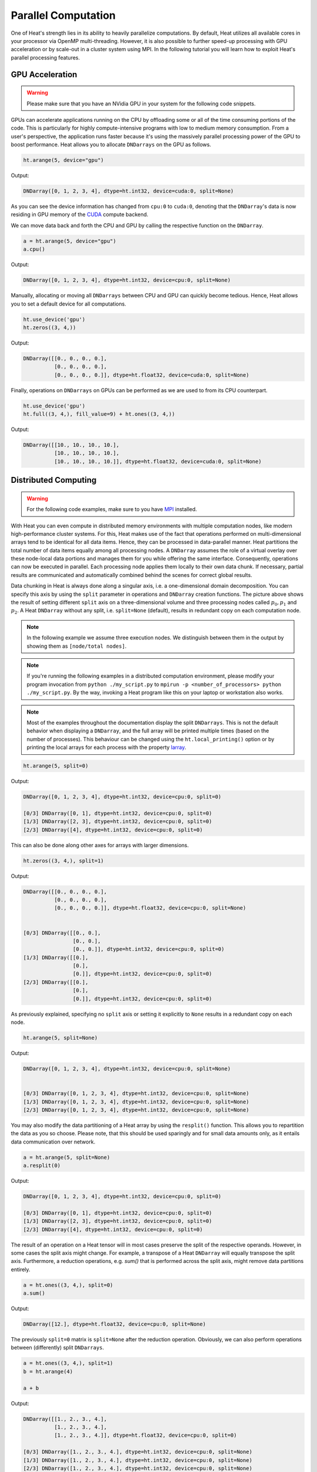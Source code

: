 Parallel Computation
====================

One of Heat's strength lies in its ability to heavily parallelize computations. By default, Heat utilizes all available cores in your processor via OpenMP multi-threading. However, it is also possible to further speed-up processing with GPU acceleration or by scale-out in a cluster system using MPI. In the following tutorial you will learn how to exploit Heat's parallel processing features.

GPU Acceleration
----------------

.. warning::
    Please make sure that you have an NVidia GPU in your system for the following code snippets.

GPUs can accelerate applications running on the CPU by offloading some or all of the time consuming portions of the code. This is particularly for highly compute-intensive programs with low to medium memory consumption. From a user's perspective, the application runs faster because it's using the massively parallel processing power of the GPU to boost performance. Heat allows you to allocate ``DNDarrays`` on the GPU as follows.

.. code:: python

    ht.arange(5, device="gpu")

Output:

.. code:: text

    DNDarray([0, 1, 2, 3, 4], dtype=ht.int32, device=cuda:0, split=None)

As you can see the device information has changed from ``cpu:0`` to ``cuda:0``, denoting that the ``DNDarray``'s data is now residing in GPU memory of the `CUDA <https://developer.nvidia.com/cuda-zone>`_ compute backend.

We can move data back and forth the CPU and GPU by calling the respective function on the ``DNDarray``.

.. code:: python

    a = ht.arange(5, device="gpu")
    a.cpu()

Output:

.. code:: text

    DNDarray([0, 1, 2, 3, 4], dtype=ht.int32, device=cpu:0, split=None)

Manually, allocating or moving all ``DNDarrays`` between CPU and GPU can quickly become tedious. Hence, Heat allows you to set a default device for all computations.

.. code:: python

    ht.use_device('gpu')
    ht.zeros((3, 4,))

Output:

.. code:: text

    DNDarray([[0., 0., 0., 0.],
              [0., 0., 0., 0.],
              [0., 0., 0., 0.]], dtype=ht.float32, device=cuda:0, split=None)

Finally, operations on ``DNDarrays`` on GPUs can be performed as we are used to from its CPU counterpart.

.. code:: python

    ht.use_device('gpu')
    ht.full((3, 4,), fill_value=9) + ht.ones((3, 4,))

Output:

.. code:: text

    DNDarray([[10., 10., 10., 10.],
              [10., 10., 10., 10.],
              [10., 10., 10., 10.]], dtype=ht.float32, device=cuda:0, split=None)

Distributed Computing
---------------------

.. warning::
    For the following code examples, make sure to you have `MPI <https://computing.llnl.gov/tutorials/mpi/>`_ installed.

With Heat you can even compute in distributed memory environments with multiple computation nodes, like modern high-performance cluster systems. For this, Heat makes use of the fact that operations performed on multi-dimensional arrays tend to be identical for all data items. Hence, they can be processed in data-parallel manner. Heat partitions the total number of data items equally among all processing nodes. A ``DNDarray`` assumes the role of a virtual overlay over these node-local data portions and manages them for you while offering the same interface. Consequently, operations can now be executed in parallel. Each processing node applies them locally to their own data chunk. If necessary, partial results are communicated and automatically combined behind the scenes for correct global results.

.. image:: ../images/split_array.svg
    :align: center
    :width: 80%

Data chunking in Heat is always done along a singular axis, i.e. a one-dimensional domain decomposition. You can specify this axis by using the ``split`` parameter in operations and ``DNDarray`` creation functions. The picture above shows the result of setting different ``split`` axis on a three-dimensional volume and three processing nodes called :math:`p_0, p_1` and :math:`p_2`. A Heat ``DNDarray`` without any split, i.e. ``split=None`` (default), results in redundant copy on each computation node.

.. note::
    In the following example we assume three execution nodes. We distinguish between them in the output by showing them as ``[node/total nodes]``.

.. note::

    If you're running the following examples in a distributed computation environment, please modify your program invocation from ``python ./my_script.py`` to ``mpirun -p <number_of_processors> python ./my_script.py``. By the way, invoking a Heat program like this on your laptop or workstation also works.

.. note ::
   Most of the examples throughout the documentation display the split ``DNDarrays``. This is not the default behavior when displaying a ``DNDarray``, and the full array will be printed multiple times (based on the number of processes). This behaviour can be changed using the ``ht.local_printing()`` option or by printing the local arrays for each process with the property `larray <https://heat.readthedocs.io/en/latest/autoapi/heat/core/dndarray/index.html?highlight=dndarray#heat.core.dndarray.DNDarray.larray>`_.

.. code:: python

    ht.arange(5, split=0)

Output:

.. code:: text

    DNDarray([0, 1, 2, 3, 4], dtype=ht.int32, device=cpu:0, split=0)

    [0/3] DNDarray([0, 1], dtype=ht.int32, device=cpu:0, split=0)
    [1/3] DNDarray([2, 3], dtype=ht.int32, device=cpu:0, split=0)
    [2/3] DNDarray([4], dtype=ht.int32, device=cpu:0, split=0)

This can also be done along other axes for arrays with larger dimensions.

.. code:: python

    ht.zeros((3, 4,), split=1)

Output:

.. code:: text

    DNDarray([[0., 0., 0., 0.],
              [0., 0., 0., 0.],
              [0., 0., 0., 0.]], dtype=ht.float32, device=cpu:0, split=None)


    [0/3] DNDarray([[0., 0.],
                    [0., 0.],
                    [0., 0.]], dtype=ht.int32, device=cpu:0, split=0)
    [1/3] DNDarray([[0.],
                    [0.],
                    [0.]], dtype=ht.int32, device=cpu:0, split=0)
    [2/3] DNDarray([[0.],
                    [0.],
                    [0.]], dtype=ht.int32, device=cpu:0, split=0)

As previously explained, specifying no ``split`` axis or setting it explicitly to ``None`` results in a redundant copy on each node.

.. code:: python

    ht.arange(5, split=None)

Output:

.. code:: text

    DNDarray([0, 1, 2, 3, 4], dtype=ht.int32, device=cpu:0, split=None)


    [0/3] DNDarray([0, 1, 2, 3, 4], dtype=ht.int32, device=cpu:0, split=None)
    [1/3] DNDarray([0, 1, 2, 3, 4], dtype=ht.int32, device=cpu:0, split=None)
    [2/3] DNDarray([0, 1, 2, 3, 4], dtype=ht.int32, device=cpu:0, split=None)

You may also modify the data partitioning of a Heat array by using the ``resplit()`` function. This allows you to repartition the data as you so choose. Please note, that this should be used sparingly and for small data amounts only, as it entails data communication over network.

.. code:: python

    a = ht.arange(5, split=None)
    a.resplit(0)

Output:

.. code:: text

    DNDarray([0, 1, 2, 3, 4], dtype=ht.int32, device=cpu:0, split=0)

    [0/3] DNDarray([0, 1], dtype=ht.int32, device=cpu:0, split=0)
    [1/3] DNDarray([2, 3], dtype=ht.int32, device=cpu:0, split=0)
    [2/3] DNDarray([4], dtype=ht.int32, device=cpu:0, split=0)

The result of an operation on a Heat tensor will in most cases preserve the split of the respective operands. However, in some cases the split axis might change. For example, a transpose of a Heat ``DNDarray`` will equally transpose the split axis. Furthermore, a reduction operations, e.g. `sum()` that is performed across the split axis, might remove data partitions entirely.

.. code:: python

    a = ht.ones((3, 4,), split=0)
    a.sum()

Output:

.. code:: text

    DNDarray([12.], dtype=ht.float32, device=cpu:0, split=None)

The previously ``split=0`` matrix is ``split=None`` after the reduction operation. Obviously, we can also perform operations between (differently) split ``DNDarrays``.

.. code:: python

    a = ht.ones((3, 4,), split=1)
    b = ht.arange(4)

    a + b

Output:

.. code:: text

    DNDarray([[1., 2., 3., 4.],
              [1., 2., 3., 4.],
              [1., 2., 3., 4.]], dtype=ht.float32, device=cpu:0, split=0)

    [0/3] DNDarray([1., 2., 3., 4.], dtype=ht.int32, device=cpu:0, split=None)
    [1/3] DNDarray([1., 2., 3., 4.], dtype=ht.int32, device=cpu:0, split=None)
    [2/3] DNDarray([1., 2., 3., 4.], dtype=ht.int32, device=cpu:0, split=None)

Technical Details
^^^^^^^^^^^^^^^^^

On a technical level, Heat is inspired by the so-called `Bulk Synchronous Parallel (BSP) <https://en.wikipedia.org/wiki/Bulk_synchronous_parallel>`_ processing model. Computations proceed in a series of hierarchical supersteps, each consisting of a number of node-local computations and subsequent communications. In contrast to the classical BSP model, communicated data is available immediately, rather than after the next global synchronization. In Heat, global synchronizations only occurs for collective MPI calls as well as at the program start and termination.

.. image:: ../images/bsp.svg
    :align: center
    :width: 60%

Distributed Interactive Interpreter
^^^^^^^^^^^^^^^^^^^^^^^^^^^^^^^^^^^

Heat ships with a distributed interactive Python interpreter that allows you to prototype and debug distributed applications. It can be found in the Heat sources in the path `scripts/interactive.py` or you just grab it directly

.. code:: bash

    wget https://raw.githubusercontent.com/helmholtz-analytics/heat/master/scripts/interactive.py

You can start the distributed interactive interpreter by invoking the following command.

.. code:: bash

    mpirun -s all -np <procs> python interactive.py

.. note::

    The interactive interpreter does only support a subset of all controls commands.


Parallel Performance
--------------------

When working with parallel and distributed computation in Heat there are some best practices for you may to know about. The following list covers the major ones.

Dos
^^^

* Use the high-level Heat API
    * computational kernels are optimized
    * Python constructs (e.g. loops) may be slow
* Split large data amounts
    * often this along the 'observations/samples/time' dimension
    * large intermediate matrices
* Have redundant copies (``split=None``) of small, frequently accessed matrices

Dont's
^^^^^^

* Avoid extensive data copying, e.g.
    * operations with operands of different splits (except ``None``)
    * reshape() that actually change the array dimensions (adding extra dimensions with size 1 is fine)
* Overly use the GPU
    * computation-intensive operations are usually a good fit
    * operations extensively accessing memory only (e.g. sorting) are not
